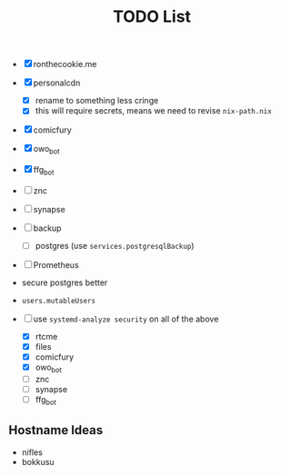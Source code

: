 #+TITLE: TODO List
- [X] ronthecookie.me
- [X] personalcdn
  + [X] rename to something less cringe
  + [X] this will require secrets, means we need to revise ~nix-path.nix~
- [X] comicfury
- [X] owo_bot
- [X] ffg_bot
- [ ] znc
- [ ] synapse
- [ ] backup
  + [ ] postgres (use ~services.postgresqlBackup~)
- [ ] Prometheus
- secure postgres better
- ~users.mutableUsers~

- [-] use ~systemd-analyze security~ on all of the above
  + [X] rtcme
  + [X] files
  + [X] comicfury
  + [X] owo_bot
  + [ ] znc
  + [ ] synapse
  + [ ] ffg_bot

** Hostname Ideas
- nifles
- bokkusu
